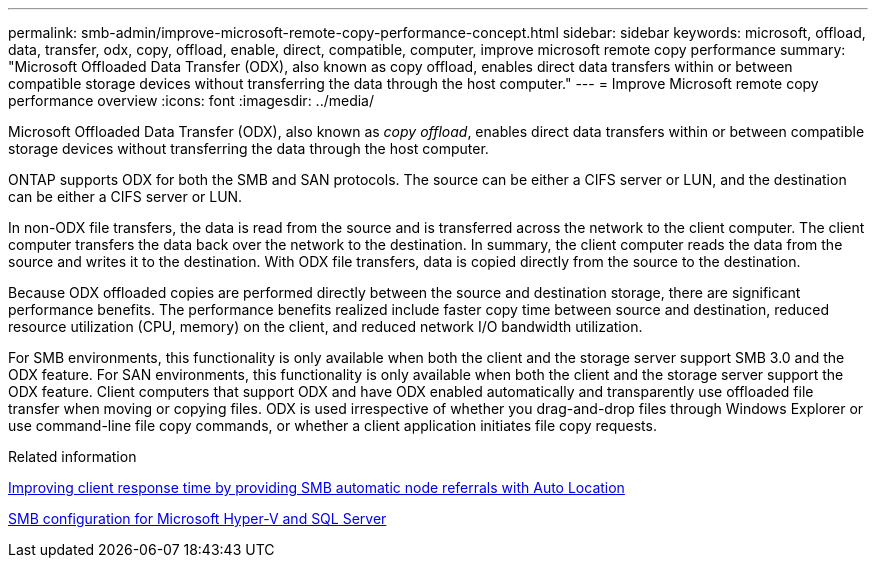 ---
permalink: smb-admin/improve-microsoft-remote-copy-performance-concept.html
sidebar: sidebar
keywords: microsoft, offload, data, transfer, odx, copy, offload, enable, direct, compatible, computer, improve microsoft remote copy performance
summary: "Microsoft Offloaded Data Transfer (ODX), also known as copy offload, enables direct data transfers within or between compatible storage devices without transferring the data through the host computer."
---
= Improve Microsoft remote copy performance overview 
:icons: font
:imagesdir: ../media/

[.lead]
Microsoft Offloaded Data Transfer (ODX), also known as _copy offload_, enables direct data transfers within or between compatible storage devices without transferring the data through the host computer.

ONTAP supports ODX for both the SMB and SAN protocols. The source can be either a CIFS server or LUN, and the destination can be either a CIFS server or LUN.

In non-ODX file transfers, the data is read from the source and is transferred across the network to the client computer. The client computer transfers the data back over the network to the destination. In summary, the client computer reads the data from the source and writes it to the destination. With ODX file transfers, data is copied directly from the source to the destination.

Because ODX offloaded copies are performed directly between the source and destination storage, there are significant performance benefits. The performance benefits realized include faster copy time between source and destination, reduced resource utilization (CPU, memory) on the client, and reduced network I/O bandwidth utilization.

For SMB environments, this functionality is only available when both the client and the storage server support SMB 3.0 and the ODX feature. For SAN environments, this functionality is only available when both the client and the storage server support the ODX feature. Client computers that support ODX and have ODX enabled automatically and transparently use offloaded file transfer when moving or copying files. ODX is used irrespective of whether you drag-and-drop files through Windows Explorer or use command-line file copy commands, or whether a client application initiates file copy requests.

.Related information

xref:improve-client-response-node-referrals-concept.adoc[Improving client response time by providing SMB automatic node referrals with Auto Location]

link:../smb-hyper-v-sql/index.html[SMB configuration for Microsoft Hyper-V and SQL Server]
